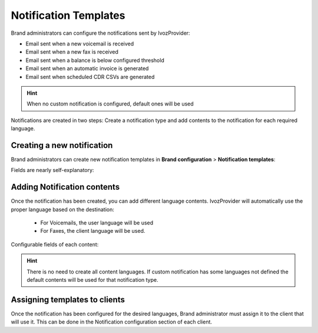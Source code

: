 .. _notification_templates:

######################
Notification Templates
######################

Brand administrators can configure the notifications sent by IvozProvider:

- Email sent when a new voicemail is received

- Email sent when a new fax is received

- Email sent when a balance is below configured threshold

- Email sent when an automatic invoice is generated

- Email sent when scheduled CDR CSVs are generated

.. hint:: When no custom notification is configured, default ones will be used

Notifications are created in two steps: Create a notification type and add contents to the notification for each
required language.

***************************
Creating a new notification
***************************

Brand administrators can create new notification templates in **Brand configuration** > **Notification templates**:

Fields are nearly self-explanatory:

.. glossary::

    Name
        Used to identify this notification template

    Type
        Determine the notification type. Each notification type has its own substitution variables available to replace
        the contents of the subject and body.

****************************
Adding Notification contents
****************************

Once the notification has been created, you can add different language contents. IvozProvider will automatically use
the proper language based on the destination:

 - For Voicemails, the user language will be used

 - For Faxes, the client language will be used.

Configurable fields of each content:

.. glossary::

    Language
        Language of the contents.

    From Name
        The from name used while sending emails (p.e. IvozProvider Voicemail Notifications)

    From Address
        The from address used while sending emails (p.e. no-reply@ivozprovider.com)

    Substitution variables
        Available variables that can be used in subject and body that will be replaced before sending the email. Each
        notification type has its own variables.

    Subject
        Subject of the email to be sent. You can include Substitution variables here.

    Body type
        Body of the mail can be both plaintext or html.

    Body
        Body of the email to be sent. You can include Substitution variables here.

.. hint:: There is no need to create all content languages. If custom notification has some languages not defined the
        default contents will be used for that notification type.


******************************
Assigning templates to clients
******************************

Once the notification has been configured for the desired languages, Brand administrator must assign it to the
client that will use it. This can be done in the Notification configuration section of each client.

